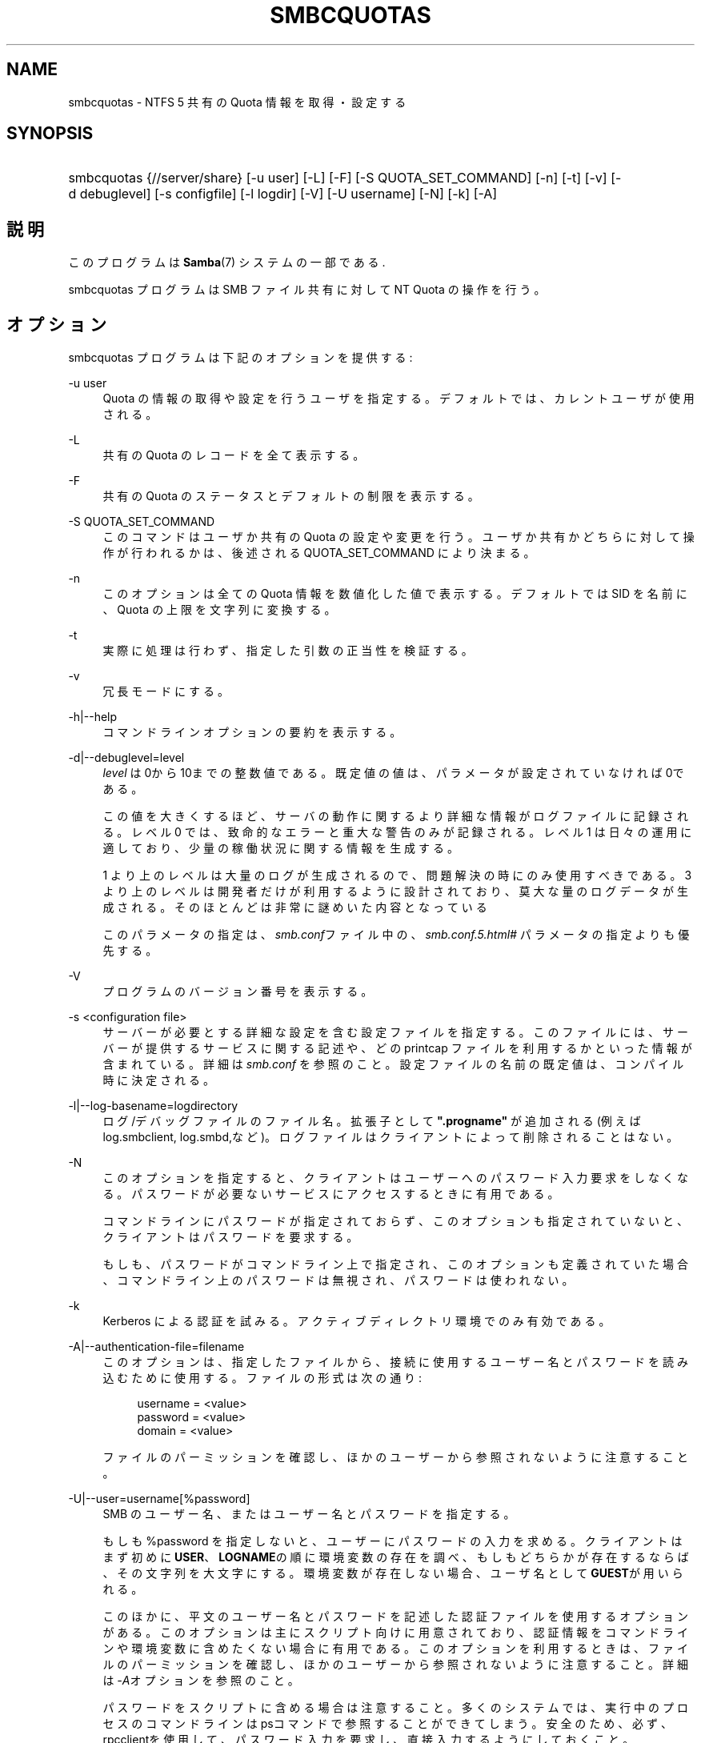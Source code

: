 .\"     Title: smbcquotas
.\"    Author: 
.\" Generator: DocBook XSL Stylesheets v1.73.2 <http://docbook.sf.net/>
.\"      Date: 02/24/2009
.\"    Manual: ユーザコマンド
.\"    Source: Samba 3.2
.\"
.TH "SMBCQUOTAS" "1" "02/24/2009" "Samba 3\.2" "ユーザコマンド"
.\" disable hyphenation
.nh
.\" disable justification (adjust text to left margin only)
.ad l
.SH "NAME"
smbcquotas - NTFS 5 共有の Quota 情報を取得・設定する
.SH "SYNOPSIS"
.HP 1
smbcquotas {//server/share} [\-u\ user] [\-L] [\-F] [\-S\ QUOTA_SET_COMMAND] [\-n] [\-t] [\-v] [\-d\ debuglevel] [\-s\ configfile] [\-l\ logdir] [\-V] [\-U\ username] [\-N] [\-k] [\-A]
.SH "説明"
.PP
このプログラムは
\fBSamba\fR(7)
システムの一部である\.
.PP
smbcquotas
プログラムは SMB ファイル共有に対して NT Quota の操作を行う。
.SH "オプション"
.PP
smbcquotas
プログラムは下記のオプションを提供する :
.PP
\-u user
.RS 4
Quota の情報の取得や設定を行うユーザを指定する。 デフォルトでは、カレントユーザが使用される。
.RE
.PP
\-L
.RS 4
共有の Quota のレコードを全て表示する。
.RE
.PP
\-F
.RS 4
共有の Quota のステータスとデフォルトの制限を表示する。
.RE
.PP
\-S QUOTA_SET_COMMAND
.RS 4
このコマンドはユーザか共有の Quota の設定や変更を行う。 ユーザか共有かどちらに対して操作が行われるかは、後述される QUOTA_SET_COMMAND により決まる。
.RE
.PP
\-n
.RS 4
このオプションは全ての Quota 情報を数値化した値で 表示する。デフォルトでは SID を名前に、Quota の上限を文字列に変換する。
.RE
.PP
\-t
.RS 4
実際に処理は行わず、指定した引数の正当性を検証する。
.RE
.PP
\-v
.RS 4
冗長モードにする。
.RE
.PP
\-h|\-\-help
.RS 4
コマンドラインオプションの要約を表示する。
.RE
.PP
\-d|\-\-debuglevel=level
.RS 4
\fIlevel\fR
は0から10までの整数値である。 既定値の値は、パラメータが設定されていなければ0である。
.sp
この値を大きくするほど、サーバの動作に関するより詳細な情報が ログファイルに記録される。レベル 0 では、致命的なエラーと重大な警告 のみが記録される。レベル 1 は日々の運用に適しており、少量の稼働状況 に関する情報を生成する。
.sp
1 より上のレベルは大量のログが生成されるので、問題解決の時にのみ 使用すべきである。 3 より上のレベルは開発者だけが利用するように設計されて おり、莫大な量のログデータが生成される。そのほとんどは非常に謎めいた内容 となっている
.sp
このパラメータの指定は、\fIsmb\.conf\fRファイル中の、
\fI\%smb.conf.5.html#\fR
パラメータの 指定よりも優先する。
.RE
.PP
\-V
.RS 4
プログラムのバージョン番号を表示する。
.RE
.PP
\-s <configuration file>
.RS 4
サーバーが必要とする詳細な設定を含む設定ファイルを 指定する。このファイルには、サーバーが提供するサービスに関する記述や、 どの printcap ファイルを利用するかといった情報が含まれている。詳細は
\fIsmb\.conf\fR
を参照のこと。設定ファイルの名前の既定値は、コンパイル時 に決定される。
.RE
.PP
\-l|\-\-log\-basename=logdirectory
.RS 4
ログ/デバッグファイルのファイル名。拡張子として
\fB"\.progname"\fR
が追加される(例えば log\.smbclient, log\.smbd,など)。ログファイルはクライアントによって削除されることはない。
.RE
.PP
\-N
.RS 4
このオプションを指定すると、クライアントはユーザーへの パスワード入力要求をしなくなる。パスワードが必要ないサービスにアクセスする ときに有用である。
.sp
コマンドラインにパスワードが指定されておらず、このオプションも指定 されていないと、クライアントはパスワードを要求する。
.sp
もしも、パスワードがコマンドライン上で指定され、このオプションも 定義されていた場合、コマンドライン上のパスワードは無視され、パスワードは 使われない。
.RE
.PP
\-k
.RS 4
Kerberos による認証を試みる。アクティブディレクトリ環境でのみ有効である。
.RE
.PP
\-A|\-\-authentication\-file=filename
.RS 4
このオプションは、指定したファイルから、接続に使用する ユーザー名とパスワードを読み込むために使用する。ファイルの形式は次の通り:
.sp
.sp
.RS 4
.nf
username = <value>
password = <value>
domain   = <value>
.fi
.RE
.sp
ファイルのパーミッションを確認し、ほかのユーザーから参照されない ように注意すること。
.RE
.PP
\-U|\-\-user=username[%password]
.RS 4
SMB のユーザー名、またはユーザー名とパスワードを指定する。
.sp
もしも %password を指定しないと、ユーザーにパスワードの入力を求める。 クライアントはまず初めに\fBUSER\fR、\fBLOGNAME\fRの順に 環境変数の存在を調べ、もしもどちらかが存在するならば、その文字列を大文字にする。 環境変数が存在しない場合、ユーザ名として\fBGUEST\fRが用いられる。
.sp
このほかに、平文のユーザー名とパスワードを記述した認証ファイルを使用する オプションがある。このオプションは主にスクリプト向けに用意されており、認証情報を コマンドラインや環境変数に含めたくない場合に有用である。このオプションを利用する ときは、ファイルのパーミッションを確認し、ほかのユーザーから参照されないように 注意すること。詳細は\fI\-A\fRオプションを参照のこと。
.sp
パスワードをスクリプトに含める場合は注意すること。多くのシステムでは、実行 中のプロセスのコマンドラインはpsコマンドで参照することが できてしまう。安全のため、必ず、rpcclientを使用して、 パスワード入力を要求し、直接入力するようにしておくこと。
.RE
.SH "QUOTA_SET_COMAND"
.PP
QUOTA_SET_COMMANDの形式は、その操作に固有の一連のパラメータが伴う 操作名である。
.PP
\-u で指定されたユーザかカレントユーザ特有の Quota 制限を設定する :
.PP
\fB UQLIM:<username>:<softlimit>/<hardlimit> \fR
.PP
共有のデフォルトの Quota 制限を設定する :
.PP
\fB FSQLIM:<softlimit>/<hardlimit> \fR
.PP
共有の Quota 設定を変更する :
.PP
\fB FSQFLAGS:QUOTA_ENABLED/DENY_DISK/LOG_SOFTLIMIT/LOG_HARD_LIMIT \fR
.PP
すべての制限はバイト数によって指定される。
.SH "終了ステータス"
.PP
smbcquotas
コマンドは操作の成功か、それ以外かにより exit status をセットする。exit status は以下のうちのいずれかである :
.PP
操作が成功した場合、smbcquotas は exit status として 0 を返す。 もし
smbcquotas
が指定されたサーバに接続できなかった場合や、 Quota の情報を取得やセットしようとしてエラーが出た場合、exit status の 1 が返される。もしコマンドラインの引数の構文解析に対してエラーがあった場合、 exit status の 2 が返される。
.SH "バージョン"
.PP
この man page は version 3 の Samba システム用である。
.SH "作者"
.PP
オリジナルの Samba ソフトウェアと関連ユーティリティは、Andrew Tridgell によって作成された。現在 Samba は、Samba Team によって Linux カーネルの開発と同様に、オープンソースプロジェクトとして開発されている。
.PP
smbcquotas
は Stefan Metzmacher によって書かれた。
.SH "日本語訳"
.PP
このマニュアルページは Samba 3\.2\.4\-3\.2\.8 対応のものである。
.PP
このドキュメントの Samba 3\.2\.4\-3\.2\.8 対応の翻訳は
.sp
.RS 4
.ie n \{\
\h'-04'\(bu\h'+03'\c
.\}
.el \{\
.sp -1
.IP \(bu 2.3
.\}
山田 史朗 (shiro@miraclelinux\.com)
.RE
.sp
.RS 4
.ie n \{\
\h'-04'\(bu\h'+03'\c
.\}
.el \{\
.sp -1
.IP \(bu 2.3
.\}
太田俊哉 (ribbon@samba\.gr\.jp)
.sp
.RE
によって行なわれた。
